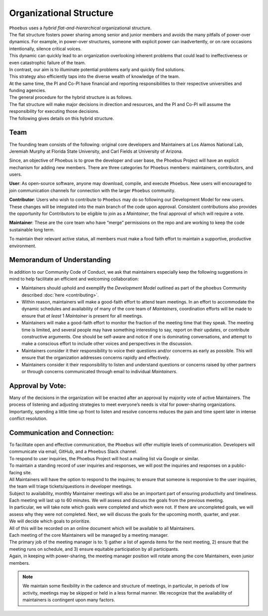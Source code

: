 Organizational Structure
==========================

| ``Phoebus`` uses a *hybrid flat-and-hierarchical* organizational
  structure.
| The flat structure fosters power sharing among senior and junior
  members and avoids the many pitfalls of power-over dynamics. For
  example, in power-over structures, someone with explicit power can
  inadvertently, or on rare occasions intentionally, silence critical
  voices.
| This dynamic can quickly lead to an organization overlooking inherent
  problems that could lead to ineffectiveness or even catastrophic
  failure of the team.

| In contrast, our aim is to illuminate potential problems early and
  quickly find solutions.
| This strategy also efficiently taps into the diverse wealth of
  knowledge of the team.
| At the same time, the PI and Co-PI have financial and reporting
  responsibilities to their respective universities and funding
  agencies.
| The general procedure for the hybrid structure is as follows.
| The flat structure will make major decisions in direction and
  resources, and the PI and Co-PI will assume the responsibility for
  executing those decisions.
| The following gives details on this hybrid structure.

Team
----

The founding team consists of the following: original core developers
and Maintainers at Los Alamos National Lab, Jeremiah Murphy at Florida
State University, and Carl Fields at University of Arizona.

Since, an objective of Phoebus is to grow the developer and user base,
the Phoebus Project will have an explicit mechanism for adding new
members. There are three categories for ``Phoebus`` members:
maintainers, contributors, and users.

**User**: As open-source software, anyone may download, compile, and
execute ``Phoebus``. New users will encouraged to join communication
channels for connection with the larger ``Phoebus`` community.

**Contributor**: Users who wish to contribute to ``Phoebus`` may do so
following our Development Model for new users. These changes will be
integrated into the main branch of the code upon approval. Consistent
contributions also provides the opportunity for Contributors to be
eligible to join as a *Maintainer*, the final approval of which will
require a vote.

**Maintainer**: These are the core team who have “merge” permissions on
the repo and are working to keep the code sustainable long term.

To maintain their relevant active status, all members must
make a food faith effort to maintain a supportive, productive environment.


.. _mou:

Memorandum of Understanding
---------------------------

In addition to our Community Code of Conduct, we ask that maintainers
especially keep the following suggestions in mind to help
facilitate an efficient and welcoming collaboration:

-  Maintainers should uphold and exemplify the *Development Model*
   outlined as part of the ``phoebus`` Community described
   :doc:`here <contributing>`.
-  Within reason, maintainers will make a good-faith effort to attend team
   meetings. In an effort to accommodate the dynamic schedules and
   availability of many of the core team of *Maintainers*,
   coordination efforts will be made to ensure that *at least*
   1 *Maintainer* is present for all meetings.
-  Maintainers will make a good-faith effort to monitor the fraction of
   the meeting time that they speak. The meeting time is limited, and
   several people may have something interesting to say, report on their
   updates, or contribute constructive arguments. One should be
   self-aware and notice if one is dominating conversations, and attempt
   to make a conscious effort to include other voices and perspectives
   in the discussion.
-  Maintainers consider it their responsibility to voice their questions
   and/or concerns as early as possible. This will ensure that the
   organization addresses concerns rapidly and effectively.
-  Maintainers consider it their responsibility to listen and understand
   questions or concerns raised by other partners or through concerns
   communicated through email to individual *Maintainers*.

Approval by Vote:
-----------------

| Many of the decisions in the organization will be enacted after an
  approval by majority vote of active Maintainers. The process of listening
  and adjusting strategies to meet everyone’s needs is vital for
  power-sharing organizations.
| Importantly, spending a little time up front to listen and resolve
  concerns reduces the pain and time spent later in intense conflict
  resolution.

Communication and Connection:
-----------------------------

| To facilitate open and effective communication, the ``Phoebus`` will
  offer multiple levels of communication.
  Developers will communicate via email, GitHub, and a ``Phoebus`` Slack
  channel.

| To respond to user inquiries, the Phoebus Project will host a mailing
  list via Google or similar.
| To maintain a standing record of user inquiries and responses, we will
  post the inquiries and responses on a public-facing site.
| All Maintainers will have the option to respond to the inquires; to
  ensure that someone is responsive to the user inquiries, the team will
  triage tickets/questions in developer meetings.

| Subject to availability, monthly Maintainer meetings will also
  be an important part of ensuring productivity and timeliness.
| Each meeting will last up to 60 minutes. We will assess and discuss
  the goals from the previous meeting.
| In particular, we will take note which goals were completed and which
  were not. If there are uncompleted goals, we will assess why they were
  not completed. Next, we will discuss the goals for the upcoming month,
  quarter, and year.
| We will decide which goals to prioritize.
| All of this will be recorded on an online document which will be
  available to all Maintainers.

| Each meeting of the core Maintainers will be managed by a meeting
  manager.
| The primary job of the meeting manager is to: 1) gather a list of
  agenda items for the next meeting, 2) ensure that the meeting runs on
  schedule, and 3) ensure equitable participation by all participants.
| Again, in keeping with power-sharing, the meeting manager position
  will rotate among the core Maintainers, even junior members.

.. note::
  We maintain some flexibility in the cadence and structure of meetings, in
  particular, in periods of low activity, meetings may be skipped or
  held in a less formal manner. We recognize that the availability
  of maintainers is contingent upon many factors.
